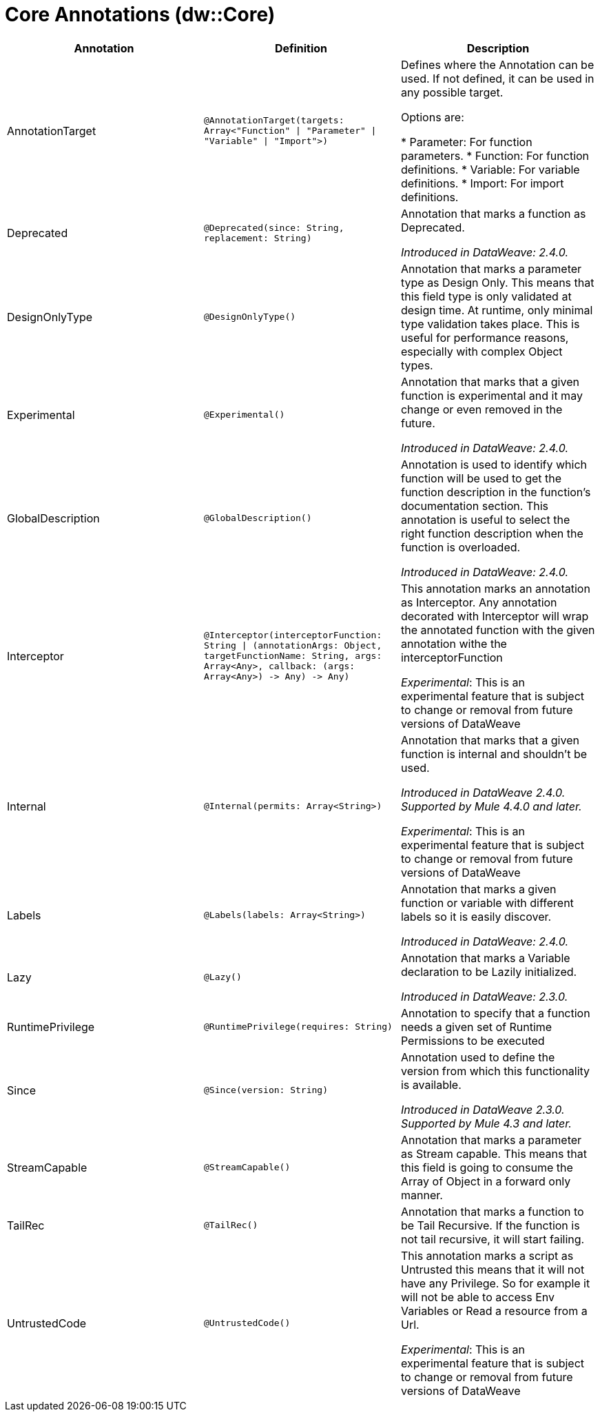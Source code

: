 = Core Annotations (dw::Core)

|===
| Annotation | Definition | Description

| AnnotationTarget
| `@AnnotationTarget&#40;targets: Array<"Function" &#124; "Parameter" &#124; "Variable" &#124; "Import"&#62;&#41;`
| Defines where the Annotation can be used. If not defined, it can be used in any possible target.


Options are:

* Parameter: For function parameters.
* Function: For function definitions.
* Variable: For variable definitions.
* Import: For import definitions.

| Deprecated
| `@Deprecated&#40;since: String, replacement: String&#41;`
| Annotation that marks a function as Deprecated.

_Introduced in DataWeave: 2.4.0._

| DesignOnlyType
| `@DesignOnlyType&#40;&#41;`
| Annotation that marks a parameter type as Design Only. This means that this
field type is only validated at design time. At runtime, only minimal
type validation takes place. This is useful for performance reasons,
especially with complex Object types.

| Experimental
| `@Experimental&#40;&#41;`
| Annotation that marks that a given function is experimental and it may change or even removed in the future.

_Introduced in DataWeave: 2.4.0._

| GlobalDescription
| `@GlobalDescription&#40;&#41;`
| Annotation is used to identify which function will be used to get the function description 
in the function's documentation section.
This annotation is useful to select the right function description when the function is overloaded.

_Introduced in DataWeave: 2.4.0._

| Interceptor
| `@Interceptor&#40;interceptorFunction: String &#124; &#40;annotationArgs: Object, targetFunctionName: String, args: Array<Any&#62;, callback: &#40;args: Array<Any&#62;&#41; &#45;&#62; Any&#41; &#45;&#62; Any&#41;`
| This annotation marks an annotation as Interceptor.
Any annotation decorated with Interceptor will wrap the annotated function with the given annotation
withe the interceptorFunction

_Experimental_: This is an experimental feature that is subject to change or removal from future versions of DataWeave

| Internal
| `@Internal&#40;permits: Array<String&#62;&#41;`
| Annotation that marks that a given function is internal and shouldn't be used.

 _Introduced in DataWeave 2.4.0. Supported by Mule 4.4.0 and later._

_Experimental_: This is an experimental feature that is subject to change or removal from future versions of DataWeave

| Labels
| `@Labels&#40;labels: Array<String&#62;&#41;`
| Annotation that marks a given function or variable with different labels so it is easily discover.

_Introduced in DataWeave: 2.4.0._

| Lazy
| `@Lazy&#40;&#41;`
| Annotation that marks a Variable declaration to be Lazily initialized.

_Introduced in DataWeave: 2.3.0._

| RuntimePrivilege
| `@RuntimePrivilege&#40;requires: String&#41;`
| Annotation to specify that a function needs a given set of Runtime Permissions to be executed

| Since
| `@Since&#40;version: String&#41;`
| Annotation used to define the version from which this functionality is available.


_Introduced in DataWeave 2.3.0. Supported by Mule 4.3 and later._

| StreamCapable
| `@StreamCapable&#40;&#41;`
| Annotation that marks a parameter as Stream capable. This means that this
field is going to consume the Array of Object in a forward only manner.

| TailRec
| `@TailRec&#40;&#41;`
| Annotation that marks a function to be Tail Recursive. If the function is not
tail recursive, it will start failing.

| UntrustedCode
| `@UntrustedCode&#40;&#41;`
| This annotation marks a script as Untrusted this means that it will not have any Privilege.
So for example it will not be able to access Env Variables or Read a resource from a Url.

_Experimental_: This is an experimental feature that is subject to change or removal from future versions of DataWeave
|===